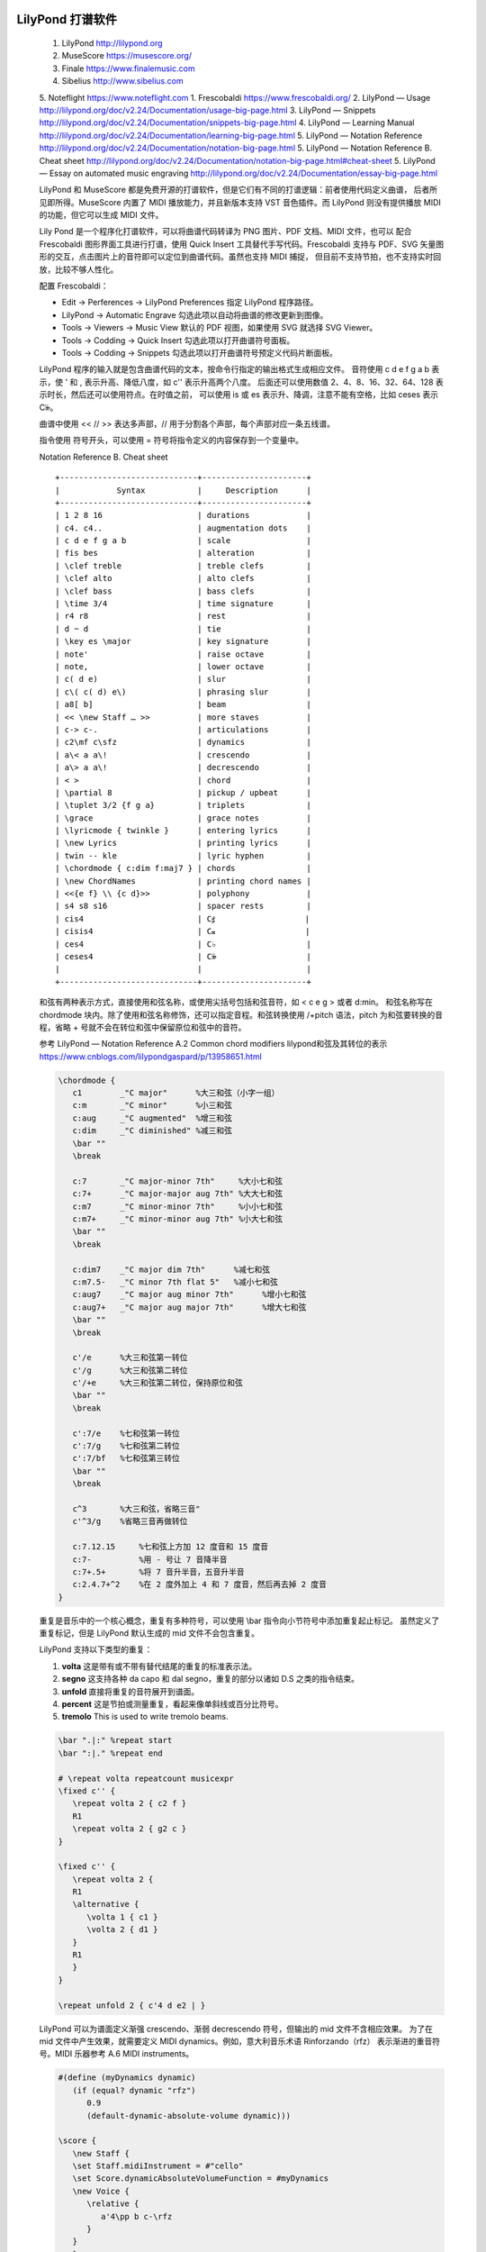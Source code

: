 LilyPond 打谱软件
------------------

   1. LilyPond http://lilypond.org
   2. MuseScore https://musescore.org/
   3. Finale https://www.finalemusic.com
   4. Sibelius http://www.sibelius.com
   5. Noteflight https://www.noteflight.com
   1. Frescobaldi https://www.frescobaldi.org/
   2. LilyPond — Usage http://lilypond.org/doc/v2.24/Documentation/usage-big-page.html
   3. LilyPond — Snippets http://lilypond.org/doc/v2.24/Documentation/snippets-big-page.html
   4. LilyPond — Learning Manual http://lilypond.org/doc/v2.24/Documentation/learning-big-page.html
   5. LilyPond — Notation Reference http://lilypond.org/doc/v2.24/Documentation/notation-big-page.html
   5. LilyPond — Notation Reference B. Cheat sheet http://lilypond.org/doc/v2.24/Documentation/notation-big-page.html#cheat-sheet
   5. LilyPond — Essay on automated music engraving http://lilypond.org/doc/v2.24/Documentation/essay-big-page.html

   LilyPond 和 MuseScore 都是免费开源的打谱软件，但是它们有不同的打谱逻辑：前者使用代码定义曲谱，
   后者所见即所得。MuseScore 内置了 MIDI 播放能力，并且新版本支持 VST 音色插件。而 LilyPond 
   则没有提供播放 MIDI 的功能，但它可以生成 MIDI 文件。

   Lily Pond 是一个程序化打谱软件，可以将曲谱代码转译为 PNG 图片、PDF 文档、MIDI 文件，也可以
   配合 Frescobaldi 图形界面工具进行打谱，使用 Quick Insert 工具替代手写代码。Frescobaldi
   支持与 PDF、SVG 矢量图形的交互，点击图片上的音符即可以定位到曲谱代码。虽然也支持 MIDI 捕捉，
   但目前不支持节拍，也不支持实时回放，比较不够人性化。

   配置 Frescobaldi：

   - Edit → Perferences → LilyPond Preferences 指定 LilyPond 程序路径。
   - LilyPond → Automatic Engrave 勾选此项以自动将曲谱的修改更新到图像。
   - Tools → Viewers → Music View 默认的 PDF 视图，如果使用 SVG 就选择 SVG Viewer。
   - Tools → Codding → Quick Insert 勾选此项以打开曲谱符号面板。
   - Tools → Codding → Snippets 勾选此项以打开曲谱符号预定义代码片断面板。

   LilyPond 程序的输入就是包含曲谱代码的文本，按命令行指定的输出格式生成相应文件。
   音符使用 c d e f g a b 表示，使 ' 和 , 表示升高、降低八度，如 c'' 表示升高两个八度。
   后面还可以使用数值 2、4、8、16、32、64、128 表示时长，然后还可以使用符点。在时值之前，
   可以使用 is 或 es 表示升、降调，注意不能有空格，比如 ceses 表示 C𝄫。

   曲谱中使用  << // >> 表达多声部，// 用于分割各个声部，每个声部对应一条五线谱。

   指令使用 \ 符号开头，可以使用 = 符号将指令定义的内容保存到一个变量中。

   Notation Reference B. Cheat sheet
   ::

      +-----------------------------+----------------------+
      |            Syntax           |     Description      |
      +-----------------------------+----------------------+
      | 1 2 8 16                    | durations            |
      | c4. c4..                    | augmentation dots    |
      | c d e f g a b               | scale                |
      | fis bes                     | alteration           |
      | \clef treble                | treble clefs         |
      | \clef alto                  | alto clefs           |
      | \clef bass                  | bass clefs           |
      | \time 3/4                   | time signature       |
      | r4 r8                       | rest                 |
      | d ~ d                       | tie                  |
      | \key es \major              | key signature        |
      | note'                       | raise octave         |
      | note,                       | lower octave         |
      | c( d e)                     | slur                 |
      | c\( c( d) e\)               | phrasing slur        |
      | a8[ b]                      | beam                 |
      | << \new Staff … >>          | more staves          |
      | c-> c-.                     | articulations        |
      | c2\mf c\sfz                 | dynamics             |
      | a\< a a\!                   | crescendo            |
      | a\> a a\!                   | decrescendo          |
      | < >                         | chord                |
      | \partial 8                  | pickup / upbeat      |
      | \tuplet 3/2 {f g a}         | triplets             |
      | \grace                      | grace notes          |
      | \lyricmode { twinkle }      | entering lyrics      |
      | \new Lyrics                 | printing lyrics      |
      | twin -- kle                 | lyric hyphen         |
      | \chordmode { c:dim f:maj7 } | chords               |
      | \new ChordNames             | printing chord names |
      | <<{e f} \\ {c d}>>          | polyphony            |
      | s4 s8 s16                   | spacer rests         |
      | cis4                        | C𝄰                   |
      | cisis4                      | C𝄪                   |
      | ces4                        | C♭                   |
      | ceses4                      | C𝄫                   |
      |                             |                      |
      +-----------------------------+----------------------+

   和弦有两种表示方式，直接使用和弦名称，或使用尖括号包括和弦音符，如 < c e g > 或者 d:min。
   和弦名称写在 \chordmode 块内。除了使用和弦名称修饰，还可以指定音程。和弦转换使用 /+pitch
   语法，pitch 为和弦要转换的音程，省略 + 号就不会在转位和弦中保留原位和弦中的音符。

   参考 LilyPond — Notation Reference A.2 Common chord modifiers
   lilypond和弦及其转位的表示 https://www.cnblogs.com/lilypondgaspard/p/13958651.html


   .. code:: 

      \chordmode {
         c1        _"C major"      %大三和弦（小字一组）
         c:m       _"C minor"      %小三和弦
         c:aug     _"C augmented"  %增三和弦
         c:dim     _"C diminished" %减三和弦
         \bar ""
         \break
         
         c:7       _"C major-minor 7th"     %大小七和弦
         c:7+      _"C major-major aug 7th" %大大七和弦
         c:m7      _"C minor-minor 7th"     %小小七和弦
         c:m7+     _"C minor-minor aug 7th" %小大七和弦
         \bar ""
         \break
         
         c:dim7    _"C major dim 7th"      %减七和弦
         c:m7.5-   _"C minor 7th flat 5"   %减小七和弦
         c:aug7    _"C major aug minor 7th"      %增小七和弦
         c:aug7+   _"C major aug major 7th"      %增大七和弦
         \bar ""
         \break

         c'/e      %大三和弦第一转位
         c'/g      %大三和弦第二转位
         c'/+e     %大三和弦第二转位，保持原位和弦
         \bar ""
         \break

         c':7/e    %七和弦第一转位
         c':7/g    %七和弦第二转位
         c':7/bf   %七和弦第三转位
         \bar ""
         \break

         c^3       %大三和弦，省略三音"
         c'^3/g    %省略三音再做转位

         c:7.12.15     %七和弦上方加 12 度音和 15 度音
         c:7-          %用 - 号让 7 音降半音
         c:7+.5+       %将 7 音升半音，五音升半音
         c:2.4.7+^2    %在 2 度外加上 4 和 7 度音，然后再去掉 2 度音
      }

   重复是音乐中的一个核心概念，重复有多种符号，可以使用 \\bar 指令向小节符号中添加重复起止标记。
   虽然定义了重复标记，但是 LilyPond 默认生成的 mid 文件不会包含重复。

   LilyPond 支持以下类型的重复：

   1. **volta** 这是带有或不带有替代结尾的重复的标准表示法。
   2. **segno** 这支持各种 da capo 和 dal segno，重复的部分以诸如 D.S 之类的指令结束。
   3. **unfold** 直接将重复的音符展开到谱面。
   4. **percent** 这是节拍或测量重复，看起来像单斜线或百分比符号。
   5. **tremolo** This is used to write tremolo beams.

   .. code::

      \bar ".|:" %repeat start
      \bar ":|." %repeat end

      # \repeat volta repeatcount musicexpr
      \fixed c'' {
         \repeat volta 2 { c2 f }
         R1
         \repeat volta 2 { g2 c }
      }

      \fixed c'' {
         \repeat volta 2 {
         R1
         \alternative {
            \volta 1 { c1 }
            \volta 2 { d1 }
         }
         R1
         }
      }

      \repeat unfold 2 { c'4 d e2 | }

   LilyPond 可以为谱面定义渐强 crescendo、渐弱 decrescendo 符号，但输出的 mid 文件不含相应效果。
   为了在 mid 文件中产生效果，就需要定义 MIDI dynamics。例如，意大利音乐术语 Rinforzando（rfz）
   表示渐进的重音符号。MIDI 乐器参考 A.6 MIDI instruments。

   .. code::

      #(define (myDynamics dynamic)
         (if (equal? dynamic "rfz")
            0.9
            (default-dynamic-absolute-volume dynamic)))

      \score {
         \new Staff {
         \set Staff.midiInstrument = #"cello"
         \set Score.dynamicAbsoluteVolumeFunction = #myDynamics
         \new Voice {
            \relative {
               a'4\pp b c-\rfz
            }
         }
         }
         \layout {}
         \midi {}
      }


   \\paper 定义文档属性：

   .. code::

      \paper {
         indent = 0\mm
         line-width = 160\mm
         % offset the left padding, also add 1mm as lilypond creates cropped
         % images with a little space on the right
         line-width = #(- line-width (* mm  3.000000) (* mm 1))
         line-width = 160\mm - 2.0 * 10.16\mm
         % offset the left padding, also add 1mm as lilypond creates cropped
         % images with a little space on the right
         line-width = #(- line-width (* mm  3.000000) (* mm 1))
      }


   例如，以下曲谱代码：

   .. code::

      \version "2.25.2"

      \header {
         title = "小星星"
         subtitle = "Twinkle Twinkle Little Star"
         composer = "Jewel"
         arranger = "Jeango"
      }

      %% \markup \box \wordwrap {
      \markuplist \wordwrap-lines {
         《小星星》源自英国传统儿歌 Twinkle Twinkle Little Star
         这是 Jewel 创作并演唱的歌曲，收录于 Lullaby 专辑，该曲发行后风靡全球。
         原曲旋律来自 18 世纪的法国童谣 "Ah! vous dirai-je, maman" (啊！妈妈我要告诉你)，
         英国女诗人 Jane Taylor 填词，在 1806 年正式形成现在的经典儿歌。
      }

      #(define (myDynamics dynamic)
         (if (equal? dynamic "rfz")
            0.9
            (default-dynamic-absolute-volume dynamic)))

      global = {
         \time 4/4
         \key c \major
         \tempo 4=80
      }

      chordNames = \chordmode {
         \global
         c,2 e,:min f, g, 
         f,2 e,:min d,:min c,
         f,2 g, f, g,
         f,2 g, f, g,
      }

      melody = \relative c'' {
         \global
         \time 4/4
         \clef treble
         \set Staff.midiInstrument = #"flute"
         \bar ".|:"
         c4 \< c g' g a \! a g2
         f4 f e e d d c2
         g'4 g f f e e d2
         g4 g f f e e \> d2 \!
         \bar ":|."
      }

      accompany = \relative c {
         \clef bass
         \set Staff.midiInstrument = #"acoustic bass"
         c8 g e g   c8 g e g
         c8 a f a   c8 g e g
         c8 a f a   c8 g e g
         b,8 e g e  c8 g e g
         c g' c e g e c g 
         f c' f a c, g' c e
         f,, c' f a c, g' c e
         g,, d' g b c,8 g'8 c4 
      }

      words = \lyricmode {
         一 闪 一 闪 亮 晶 晶
         满 天 都 是 小 星 星
         挂 在 天 空 放 光 明
         好 像 许 多 小 眼 睛
      }

      \score {
         <<
         \new ChordNames \chordNames
         \new FretBoards \chordNames
         \new Staff { \melody }
         \addlyrics { \words }
         \new Staff { \accompany }
         >>
         \layout { }
         \midi { }
      }


   执行命令，按 \\layout 定义生成一个 PDF 文档，按 \\midi 定义生成一个 mid 文件：
   ::

      .\lilypond.exe -o example .\example.ly


Musescore arpeggios & glissandi
-------------------------------

   *  https://musescore.org/en/handbook/3/arpeggios-and-glissandi
   *  MuseScore 3 中添加滑音和琶音 https://www.bilibili.com/video/BV1xa411S7vX/
   *  MuseScore 4 https://musescore.org/en/handbook/4/new-features-musescore-4
   *  Installing Muse Sounds  https://musescore.org/en/handbook/4/installing-muse-sounds
   *  Install a SoundFont https://musescore.org/en/handbook/4/soundfonts
   *  Working with VST and VSTi https://musescore.org/en/handbook/4/working-vst-and-vsti

   MuseScore 4 增加了 VSTi 插件支持，另外 Muse Hub 需要最新版本的 Windows 10，旧系统
   可以下载不含 Muse Hub 的安装包。Muse Hub 是一个插件中心，用来安装 VST 音效插件。默认自带
   MS Basic SoundFont，容量不到 50MB。Muse Sounds 音源包含 14G 容量内容，免费使用。

   New playback and VSTi support

   Playback improvements are the single largest change to MuseScore 4. Apart from
   new sample libraries (Muse Sounds, available as a separate download), there’s now
   support for VSTi plugins, which can be applied to instruments using the new
   mixer panel. The mixer also lets you easily switch between VSTi, SoundFonts and the
   Muse Sounds libraries, while also supporting VST effects. Sounds will now always
   be saved on a per-score basis, so there is no longer any need for the Synthesizer panel
   found in MuseScore 3 (this has been removed in MuseScore 4). If you previously used
   SFZ files for playback in MuseScore 3, we now recommend that you use a free VST
   sampler, like Sfizz or Sforzando, both of which support SFZ playback.

   In MuseScore 4, any compatible VST plugins installed on your computer will 
   automatically be made available in the Mixer, where you can easily switch 
   between VSTi plugins, stack multiple VST effects, and access plugin interfaces 
   for further customization.

   MuseScore 4 supports VST3 plugins only (VST2 is not supported due to licensing 
   restrictions). Support is currently only for Windows and MacOS, but Linux 
   support is in the pipeline.

   For alternatives to VSTi’s, try one of the following:

   1. install Muse Sounds
   2. use the built-in MS Basic SoundFont
   3. download and use 3rd party virtual instruments in sf2, sf3, or sfz formats (see SoundFonts).


   Arpeggios 琶音用来分解一个和弦，而 Glissando 则是在前后两个音之间添加滑音。 


FL Studio 电子音乐制作基本概念
----------------------------

   水果是数字音乐工作平台软件（DAW - Digital Audio Workstation），它的具有一般软件所具有的工具栏、
   菜单栏、用户喜好配置界面。此外，它与一般应用的软件的一大功能区别是：自动化（Automation）。水果中所有
   与电子音乐工程相关的 UI 控件（旋钮、开关、音色列表、MIDI 控制器等等）都具有自动化功能。它们的自动化
   表示在激活录制模式、并且开始播放时，所有 UI 控件的操作会被记录到 Event Editor 图表中。当再次播放时，
   UI 控件的值自动更新为录制的 Events 数据中当前播放时间对应的值。要清除 Events 数据，可以使用右键菜单
   Edit Events 打开事件数据图表，对事件数据进行编辑。使用图表工具栏中的工具修改数据曲线，鼠标左键、右键
   拖动分别绘制曲线、直线，按住 Shift 保持同一水平值。可以使用 Scale Level 和 LFO 等工具生成事件数据。

   * Draw  绘制事件数据，可以和参考线的 snap 功能配合；
   * Paint 喷涂事件数据，忽略参考线的吸附功能；
   * Delete 删除事件数据；
   * Intepolate 事件数据插值，在前低后高的事件数据值之间进行线性插值；

   https://www.image-line.com/fl-studio-learning/fl-studio-online-manual/html/automation_eventeditor.htm

   除了事件数据的自动化功能外，水果还有一种自动化功能：包络线（Automation Clip）。这种曲线通过 UI
   控件的右键菜单创建，并且应用在 Play List 窗口中，用于编排电子曲目。

   控制器连接有两种方式：

   1. Per-Project Links (targeted, saved with project)
   2. Global Links (roving, remembered permanently)

   MIDI 乐器的输入与 FL 面板旋钮控制器连接后，不能断开，可以绑定到另外的旋钮。绑定的 MIDI 输入可以
   录制下来，记录为 events 曲线，可以对曲线进行调整以实现自定义的控制。
   https://www.image-line.com/fl-studio-learning/fl-studio-online-manual/html/automation_linking.htm


   水果中可以使用两种节拍表示方式，一是分、秒、毫秒时间制（M:S:CS），另一种是小节、步、跳制（B:S:T）。
   音乐工程只要确定了 `Tempo` 节拍速度，就可以知道每小所对应的时间长度。每个小节（Bar）在钢琴卷帘中对应
   一个数字编号。水果中的节拍细分逻辑包含：24 跳（Ticks）为一步，4 步（step）为一拍，4 拍（Beat）为
   一小节（Bar）。即 16 步一小节，每步相当于一个 16th 音符（𝅘𝅥𝅯）。Snap Panel 可以选择手动绘制音符时
   的辅助线吸附，默认按“步”吸附。按住 Alt 键可以临时禁用吸附功能，以方便随意的对齐。其中线条（line）
   方式将吸附到最近的网格线，请注意，当钢琴滚动、播放列表或事件编辑器水平缩放时，网格会改变分辨率。
   单元格（cell）方式将捕捉到所在的网格单元的开头。

      ============= =============== ========= =========
      Snap Setting  Notation        Note      Rest
      Bar           Whole note      𝅝         𝄻
      1 Beat        Quarter notes   𝅗𝅥         𝄼
      1/2 Beat      8th notes       𝅘𝅥         𝄽
      1/3 Beat      Triplets        𝅘𝅥𝅮         𝄾
      1/4 Beat      16th notes      𝅘𝅥𝅯         𝄿
      1/2 Step      32nd notes      𝅘𝅥𝅰         𝅀
      1/4 Step      64th notes      𝅘𝅥𝅱         𝅁
      ============= =============== ========= =========

   水果默认的工程使用 4/4 节拍标记（Time Signature markers），其它节拍类型的音乐可以修改工程配置：
   Options -> Project general settings。水果主要用于电子音乐，它的节拍号设置和五线谱标记法还有点
   不一样。有两种设置方式，都与 step 有关。通道面板（Channel Rack）中的每个音序按钮对应的就是一个步，
   当前使用中的一个小节的 step 按钮会显示正常状态，后面未使用到的音序按钮会以灰色状态显示。并且，不同
   拍子的 step 使用不同的颜色进行区别。

   * `Project General Settings <https://www.image-line.com/fl-studio-learning/fl-studio-online-manual/html/songsettings_settings.htm>`__

   FL Studio 20 提供了两种 Time Settings 设置方式，说明如下，根据需要选择使用：

   *  `Set as time division`

      使用网格系统来设置节拍号， `Bar` 指定每小节的拍数， `Beat` 指定每拍的 step 数。

   *  `Set as time signature`

      类似五线谱方式设置节拍， `Denoiminator` 指定拍子长度，即多少个 step 为一个拍，2、4、8、16 四种。
      `Numerator` 指定每小节拍数（Beats per bar），即全音符数量。所以，在默认的设置状态下，拍子长度为
      4 步，每 4 拍一小节。这就是 4/4 拍的音乐设置，每小节就是 16 步，每步相当于一个 16th 音符（𝅘𝅥𝅯）。

      例如改成 3/4 拍只需要设置 Numerator = 3，Denoiminator = 4 即可以，工程的全局节拍号就变为 3/4。
      钢琴卷帘还是使用一小节分 4 拍的组织形式，需要按 3 拍对齐，可以设置 Snap panel 使用 1/3 step 或者
      1/3 beat 这样的吸附规则。

   Timebase (PPQ - Pulses Per Quarter-note) 控制事件解释粒度，这个值是四分音符对应的脉冲数量。
   PPQ 数值越大，在钢琴卷帘、播放列表查看事件曲线时的精度就越细。

   在钢琴窗（Piano Roll）或者播放列表（Playlist）还有暂时性改变拍号的方法。使用时间标记菜单添加：
   Time Markers -> Add time signature change...，或者使用快捷键 Shift+Alt+T。可以在播放
   在当前播放头位置处添加一个时间标记。此时间标记优先于工程的全局拍号，直到遇到下一个标记。若想改变被
   添加标记的拍号，使用右键菜单 Set time signature。水果在导入 MIDI 文件时也会自动根据拍子记号的
   数据创建节拍标志，可以在钢琴卷帘中小节顺号中看到。将这些自定义标记删除后，才可以修改工程的节拍。


   按节拍对齐的音符导出 MIDI 文件后，再通过 Musescore 软件打开可以得到可读性较好的五线谱。如果没有
   对齐，那么产生的五线谱将十分混乱，不可阅读。为了让大量的音符对齐，可以使用水果提供的量化工具（Alt+Q）,
   设置 `Start Time` 和 `Duration` 为 100% 对齐就可以将音符对齐到最接近的 step 界线上。可以选择
   Template 对齐的参考格式，默认为 step 对齐，也可以选择 beat 或者 bar 对齐等等。另外，可能存在
   少量偏移严重的音符不能正确对齐，就需要手动进行调整。另外，和演奏技法有关的标记信需通过 Musescore
   之类的打谱软件处理。

   五线谱这些演奏标记信息是 FL Studio 不能直接支持的，比如琶音、渐强、渐弱等等，水果在导入包含这些
   演奏标记信息的乐谱时，只能通过手工调整，修改音符在钢琴卷帘出现的位置、力量、时长等等以模拟演奏效果。
   同理，MIDI 文件本身也不支持像琶音滑奏（Arpeggio & Glissando）这些演奏技法标记，Musescore 打谱
   软件在导出 MIDI 文件时就会丢失这些特殊的演奏标记。有些演奏标记，比如渐强、渐弱这些，可以直接通过音符
   的力度来实现，导出时就会将演奏标记转换为相应音符的力度信息。但是演奏技法标记信息不能保存到 MIDI 文件。
   所以要想制作可读性较好的五线谱，就必需要通过手工修正谱面，增加完整的演奏标记信息。
   https://musescore.org/en/handbook/4/arpeggios-and-glissandi

   另外注意，Musescore 在读取 MIDI 文件时会产生缓存文件，如果更新导出 MIDI 文件使用同一名称，那么
   可能导致 Musescore 依然使用缓存的旧数据，需要改变导出文件的路径。

   每个水果工程有以下四个最基本的结构：

   1. Pattern 节奏形，通过通道列表或者钢琴卷帘进行编辑，可以有任意个节奏形；
   2. Channel Rack 通道列表，通道用于加载音色库插件、MIDI Out 或者音效合成器等，或设置简单的节奏形；
   3. Piano Roll 钢琴卷帘，直接向通道中添加音符，相当于拼合的五线谱；
   4. Playlist 节奏形播放列表，规划节奏形，形成完整的音乐，可以创建多个 Arrangement。

   钢琴卷帘可以对音符的属性，力度（velocity），释放（Release），时值、位置进行调整，不像 MuseScore
   这样的打谱软件的约束那么多，水果也可以通过规范化（Normalized）将音符限制为规范的音符时值。

   Playlist 中编辑的对象称为 Clips，有节奏形、音频采样、包络络线三种类型：

   1. Audio clip source
   2. Pattern clip source
   3. Automation clip source

   包络线是形象的称呼，它就自动化工具，通过曲线的方式控制 MIDI 事件、调整音频采样等等。
   可以给控制器创建包络线，比如，给一个音频采样通道的 Volume 旋钮创建包络线，使用右键菜单
   Create automation clip。Playlist 中编辑包络线，使用右键添加曲线控制点，用左键移动它。
   也可以在播放列表中 Audio clip 的左上角弹出菜单创建 Panning 或 Volume 包络线。

   工程可能包含有很多包络线，在播放列表中选择包络线时，Channel Rack 对应的通道也是选中状态。


   水果的播放模式有两种：

   1. Pat 播放当前的节奏形，Pattern；
   2. Song 完整的音乐播放，即播放在 Play List 中规划好的节奏形。

   节奏型就是一段可以在音乐中循环播放片段，一般乐曲项目中，需要先创建好节奏型，然后再使用播放列表来
   安排如何重复播放这些片段，并通过给各种控制按钮创建包络线（automation clip）以进行音色控制、调整，
   最后混音，完成整首曲的编写。

   如果是导入 MIDI 音乐文件，勾选 Create one channel per track 这种情况下就会为 16 条音轨创建
   相应的音序通道，并且只有一个 Pattern 从头播放到音乐结束。可以对其进行重新组织，打散为多个节奏型。
   也可以保持原样，一个节奏型中进行修改、处理。这种方式问题就是处理那么重复的片段时，需要进行多次复制、
   粘贴操作。好处是可以在同一个窗口显示当前乐器的所有音符，不用切换 Pattern。另外，使用鼠标中键或者
   右键点击钢琴卷帘顶部的 Overview 区域，可以实现竖起方向移动进行绽放、水平方向移动进行视口区的移动。
   
   使用 Pattern 分解音乐工程有一个好处，它可以将 Pattern 转换为一个音频剪辑，如果当前需要大量插件
   效果，这会消耗大量 CPU 时间，通过 Pattern 右键菜单 Render as audio clip 就可以将这些需要
   消耗大量 CPU 的片段渲染到一个音频文件保存起来重复使用。渲染得到的音波文件会保存在 FL Studio 安装
   目录下（Audio -> Rendered）。可以通过导出 ZIP 文件包，将这些文件打包。Pattern 列表左侧箭头
   弹出菜单中的 Split by Channel 可以将当前 Pattern 的所有音符按其音轨拆分为多个 Pattern。
   注意，这是一个不可撤消的操作。

   钢琴卷帘中音符的操作，如果音符数量多，那么就需要合理地使用颜色、或者音符分组功能，将拥有同样特征
   的音符归为同一类，这样可以批量操作提高效率。水果中的音符选择只能是框选（按下 Ctrl 拖选），或者
   框选切换（Ctrl+Shift），或者使用 Shift+G 将音符并为一组统一操作。此外就是选择菜单中提供的各种
   选择功能，其中随机选择功能不够好用，并且又没提供按间距选择的功能，余下的就是按颜色选择功能比较实用：

   *  `Select one at random` (Shift+R) - Select more notes random.
   *  `Select more at random` (Shift+M) - Select a note at random.
   *  `Select by color` (Shift+C) - 选择当前颜色的音符（Color Group Selector）
   *  `Select odd` (Shift+O) - 选择摇摆音符（swing notes)
   *  `Invert selection` (Shift+I) - 反向选择

   摇摆（Swing）作为爵士乐的基本节奏，“摇摆”一词指的是一种将一组八分音符解释为三连音的方法，这种方法
   创造了一种动感十足的节奏。

   `Piano roll Menu <https://www.image-line.com/fl-studio-learning/fl-studio-online-manual/html/pianoroll_menu.htm>`__

   Hypersonic 2 作为一个全功能平民化的软音源，它具有非常高的性价比。搭配 FL Sutio MIDI 音轨使用
   非常方便，也非常节省硬件资源。只需要将 MIDI Out 音轨的 Port 编号设置与 Hypersonic 音轨的 MIDI
   Input Port 编号一致，即可以为相应的 MIDI 音符提供相应的软音源效果。Channel 编号对应软音源轨道。
   Hypersonc 打开 Setup -> GM ON 模式时，MIDI Out 中的 Patch 就可以选择通用的波表音源（GM Pathes），
   Bank 78 编号。GM ON 再切换为 GM OFF 模式时，MIDI Out 还可以通过 Patch 改变 Hypersonic 中
   相应轨道音源，因为此时 Prog Change 还在处于激活状态。

   Hypersonic 中的所有软件音源都有一个 Bank 分组号和一个 Prog 音源生成器编号，两个编号确定一个音色。
   FL Studio 中的 MIDI Out 面板中有两个 Bank 设置，它们的值都是 0 ~ 127，左侧的 Bank 编号与。
   MIDI Out 支持两组 Bank (Coarse & Fine) - Patch bank number，用于控制 VST 插件的音源编组
   的选择，多达 128 * 128 个音源编组。Hypersonic 这个 VST 插件只支持最小组（左侧）的 Bank 编号。

   软音源使用中常出现的一个问题是：音乐生硬不生动。因为电子音源使用的合成器输出的连续并且相对单调的声音
   与自然演奏得到的频率丰富的声音区别非常大，如果处理不好，音符间的连接就有一种“医生术后缝线”的生硬感。

   *  `减法合成器原理 <https://www.bilibili.com/video/BV1AC4y1175D/>`__

   FL Studio 本身包含一个混音效果插件 Fruity LSD，Windows 平台中使用的一个波表插件，用于调用 Windows
   系统中的 DLS 波表音源。插件本身支持 MIDI 标准的 16 通道音色。可以在导入 MIDI 文件时，勾选 Fruity LSD
   选项以自动添加、并根据 MIDI 文件配置相应的乐器音色。如果需要超过 16 种乐器音色，就需要 MIDI Out
   插件配合，通过其 Channel 设置指定通道上的音色，使用 Patch 事件数据进行自动化切换。或者使用 Port
   指定另一个 Fruity LSD 插件。Surface Book 2 硬件上默认使用的是 Roland GM/GS Sound Set 波表，
   这是罗兰公司 1996 年的作品。支持 GM/GS 标准（但不支持 GS 效果器、GS 控制轮以及 NRPN)，波表文件为
   gm.dls (3.28Mb)，包含 224 种音色以及 9 个鼓组。鼓组的 channel 必须为 10。分为 13 个组（Bank），
   第一个 Bank 包含标准的 128 GM 音色，另外的 96 个 GM2 音色。
   ::

      C:\Windows\System32\drivers\gm.dls

   *  https://coolsoft.altervista.org/en/virtualmidisynth
   *  https://coolsoft.altervista.org/en/midimapper
   *  https://github.com/open-soundfonts/SGM_V2_01_soundfonts/releases

   GLS（DownLoadable Sound）是过去的波表文件格式，市面上大多使用 SF2 格式。安装 VirtualMIDISynth
   就能加载 SoundFound SF2 音色库，直接替换 Microsoft Synthsizer 或者 GS Wavetable Synth。
   Collsoft 网站上就有不错的波表文件下载，SGM-V2.01 (240 MB) 就是不错的选择。添加将音色库后，可以
   设置为默认的 MIDI 输出设备，还可以设置 Windows Media Player 使用 VirtualMIDISynth 中的音色。
   注意，多个音色（SoundFonts）在同一个设备，后载入的会覆盖先载入的相同部分。有些波表音色“专精”于某乐器，
   比如钢琴，就需要将特别的音色添加到列表下方。

   Windows 8 以后的操作系统已经取消了 MIDI Mapper 功能，如果要使用自己的波表就需要通过 MIDI Mapper
   工具进行映射。VirtualMIDISynth 这个工具本身已经包含 MIDI Mapper 功能，可以映射默认的 MIDI 输出。

   水果早期版本包含 Fruity Soundfont Player 用于加载 SF2 音色库，新版本使用 DirectWave 插件
   加载和播放 SoundFont 音色。DirectWave 插件面板中的 Folder 指定音色所在路径，添加音色后，双击
   并选择要导入的乐器音色。也可以设置 Options -> Content Library 作为默认的音色库路径。因此，此插件
   会将波表提取为声波，所以非常占用内存，水果工程文件也可能会因为 WAV 数据庞大而需要几百兆磁盘空间来保存。

   DirectWave 插件本身支持多音轨，插件主界面中 MULTI BANK 设置各个音轨的音色，PROGRAM 面板用于
   变更或调整音轨所使用的音色，其左侧的编号对应 Bank index 值。另外，只有在 VST 版本中，您可以使用
   多个钢琴卷帘，将 MIDI Out 插件馈入设置为与 DirectWave 相同的输入端口号以及所需乐器的 MIDI 通道。
   水果中使用 DirecWave 插件需要在钢琴卷帘中通过使用音符颜色来控制所使用的 MIDI 通道。钢琴卷帘左上角
   的色块表明当前音符颜色值，可以使用 Alt+C 修改当前已经选中的音符为当前颜色。注意，要激活颜色控制的
   MIDI 多通道模式，需要勾选 Options -> Multi-timbral mode。
   https://www.image-line.com/fl-studio-learning/fl-studio-online-manual-zh/html/plugins/DirectWave.htm

   Mixer 混音台是音乐制作最后处理阶段使用的工具，可以使用各种效果器进行修饰。例如，使用 NewTone
   效果器对音准进行修正。NewTone 在日常编曲中有其他的作用，比如扒旋律或者 Bass 的 MIDI
   人声矫正插件 NewTone https://www.bilibili.com/video/BV148411e7bR/

   使用 ZGameEditor Visualizer 可以制作可视化视频，注意激活混音器 Master 通道中的
   Enable Effect Slot 开关，否则插件可能导出不了。

   Godot 也可以制作视频，使用其 FFT 频谱工具制作音乐效果视频：

   1. Subtitle 字幕 - Godot RegExp 正则表达式应用 https://www.bilibili.com/read/cv22409082
   1. True Pitch Training - Visualizer https://github.com/Jeangowhy/Godot-Tour/tree/4.x/Visualizer

   使用 FFMPEG 也可以制作内嵌字幕，可以指定字体和大小。

   .. code:: bash

      ffmpeg -i input.mp4 -vf subtitles=subtitle.srt output.mp4

      ffmpeg -i input.mp4 -vf subtitles=subtitle.srt:force_style='FontName=DejaVu Serif,FontSize=24' -vcodec libx264 -acodec copy -q:v 0 -q:a 0 output.mp4 



MIDI Out 分轨
--------------

   1. https://support.image-line.com/redirect/MIDI_Out
   2. https://www.image-line.com/fl-studio-learning/fl-studio-online-manual/html/plugins/MIDI%20Out.htm
   3. https://www.image-line.com/fl-studio-learning/fl-studio-online-manual/html/plugins/wrapper.htm
   6. https://www.image-line.com/fl-studio-learning/fl-studio-online-manual/html/automation_midiimport.htm
   4. MIDI OUT的两种使用方法 https://www.bilibili.com/video/BV16s411y7PT/
   5. MuseScore 抽取分谱 https://musescore.org/zh-hans/node/278621
   6. 新建乐谱 https://musescore.org/zh-hans/node/278622
   6. What are MIDI channels https://audiointerfacing.com/what-are-midi-channels
   6. 电吉他MIDI真实化处理 独立音乐-卅卅 https://www.bilibili.com/list/384497700
   *  `MIDI World <https://www.midiworld.com/files/>`__

   MIDI Out does not make any sound of its own, it acts as a MIDI controller 
   sending standard MIDI messages to internal VST plugins or external MIDI 
   hardware. 8 pages x 9 controllers are freely assignable to parameters 
   on target VST and MIDI devices. 

   Input port / Output port - Select the MIDI input and output ports respectively. 
   MIDI ports are independent communication channels within a given MIDI connection. 
   When the same port numbers are set on a MIDI input and output device the plugin 
   and other MIDI device will be able to share exclusive MIDI data.

   .. figure:: https://www.image-line.com/fl-studio-learning/fl-studio-online-manual/html/img_plug/Midiout_setup.png

      Midi out setup

   MIDI 文件相当于一个多声部的乐谱，每个 MIDI Out 可以表示加载 midi 文件中的数字音符以及控制信息，
   MIDI Out 本身不发声音，它就相当于一个没有音源的 MIDI 键盘，需要与音源插件配合，Port 端口要与
   VST 插件的 MIDI Input Port 使用相同的通道值，就可以将输入的 midi 文件转化为 VST 音效。
   VST 还可以通过 Output Port 与其它插件共享数据。

   MIDI Out 支持两组 Bank (Coarse & Fine) - Patch bank number，用于控制 VST 插件的音源编组
   的选择，多达 128 * 128 个音源编组。Hypersonic 这个 VST 插件只支持最小组（左侧）的 Bank 编号。

   MIDI 文件虽然包含了多声部乐谱，但是在 MIDI Out 中不能直接进行分轨，需要将乐谱拆分成不同的
   音轨，并使用不同的 channel 将音符发送给 VST 插件的对应音轨上，如果 VST 支持分轨。

   MIDI channels 作为一个专用术语，表示所有 MIDI 设备用来通信的通道，如音符通过哪个通道发送，
   连接到相同通道的设备就可以接收到音符数据。按 MID 工业规范定义，总共有 16 MIDI channels。
   这是因为标准的 5 针 MIDI 电缆只能传输 16 个 channels 的数据。

   另一个概念是 tracks，这是 MIDI 软件的概念，对应 MuseScore Staffs。多数 MIDI 软件可能宣称
   有无限的 MIDI tracks。但即使你可能拥有 128 个 tracks，也不一定意味着你可以使用一台 MIDI 
   乐器播放超过 16 个 channels 的 MIDI 数据。

   另一个例子，当你录制鼓时，你可以使用多个 MIDI tracks，所有 tracks 都路由到同一 MIDI channel。

   对于 MIDI 乐器，另一个更重要的概念是复音 Polyphony，这个词已经存在了数百年。 它第一次在音乐中
   提到可能是在中世纪流行的圣歌音乐时出现的。Polyphony 是可以同时播放或发声的音符数量。大多数低端
   MIDI 键盘能够同时演奏 32 个音符。换句话说，但如果你按下 33 个键，其中一个将不会发声。尽管，
   没有人类可以按下这么多按键，但是复音越多表示音效越好。乐器可以处理的 polyphony 数量非常重要。
   当你用完 polyphony 时会发生什么？先弹奏的音符开始脱落，为新音符腾出空间。MIDI 乐器可能无法
   演奏你辛苦制作的材料，这可能会完全毁掉一个创意。

   大多数高端 MIDI 键盘能够同时演奏 128 个音符（128 个 polyphony ）。

   MIDI 乐器可以使用这些通道发送各种命令：

   1. Note OFF
   2. Note ON
   3. Polyphonic key pressure
   4. Control change
   5. Program change
   6. Monophonic key pressure
   7. Pitch bend
   8. System exclusive (ie. global commands that can affect the entire device)

   MIDI channels are communication pathways between MIDI devices. There are 
   16 MIDI channels available and each can be assigned to a different MIDI device.
   Channel assignments allow MIDI devices to be arranged in combinations so 
   that each device responds only to the information intended for it. MIDI is 
   a versatile way of recording notes, chords, and drum beats—to be played by 
   MIDI instruments—in the form of MIDI tracks. Several MIDI tracks can come 
   together to form a MIDI song.

   使用打谱软件 MuseScore 3，可以进行分谱，File - Parts。MuseScore 用 4 个声部管理音符，
   分别用 1、2、3、4 表示。同时，谱表（五线谱）与乐器关联，添加谱表即添加新乐器，或者给指定乐器
   增加谱表。Edit - Instrucments 菜单进入乐器编辑界面。

   要永久隐藏一个谱表：请打开乐器对话框(I) 并为该谱表取消勾选“Invisibles staff lines”选项 。

   FL 导入多乐器的 midi 文件时，会弹出对话框，选择要导入的部分，每个乐器有 16 channels，每个
   通道对应的是乐谱中的轨道。

   可以将 midi 导入为音轨，也可以导入到钢琴卷帘作为当前音轨的音符，将 midi 文件拖到 Channel Rack
   或 Piano Roll 面板即可。

   MIDI Out 提供了多个控制页面，可以在这些页面上定义控制，以模拟 MIDI 乐器向插件发出控制信号。



轻量好用的 VST 插件
-------------------

✨HALion
~~~~~~~~~


   Steinberg.HALion.VSTi.DXi.v3.5.DVDR-AiRISO.iso
   
   Run Setup HALion v3.5.exe

   Copy "HALion Content" folder to harddisk

   Start HALion, goto "BROWSER" menu
   rightclick on the "HALion Content" folder
   and locate the content path and select
   all files

   Enjoy

   HALion 是一套综合音源，主要特色是弦乐，包括低音提琴、小提琴、大提琴、中提琴四大件，以及一
   系列不错吉他音色，特别是 Dream Guita：

   HALion 3 Sound Set 4 - Guitar E.Guitar - Dream Guitar.fxp 梦幻吉他
   Garritan Orchestral Strings Demo.hsb - Strings Cello - Cellos Arco.fxp 弓拉大提琴


✨New York Concert Grand vs. The Grand 2
~~~~~~~~~~~~~~~~~~~~~~~~~~~~~~~~~~~~~~~~~


   这是两个效果不错的钢琴音色，其中 The Grand 2 采样大一点，4GB 左右，包含亮音、柔音钢琴各一款，
   但是不够稳定。New York Concert Grand 则包含多款钢琴音色，使用 Kontakt 采样插件，比较稳定。


✨Heart of Asia 亚洲之心
~~~~~~~~~~~~~~~~~~~~~~~~~


   Spectrasonics Heart Of Asia 亚洲之心 giga 音色库是早期的亚洲乐器的采样，包括中国传统
   民族乐器，比如古筝、竹笛等，但是采样格式为 .gig 比较陈旧，可以用 Kontakt 加载。

✨Kong Audio ChineeGuQin
~~~~~~~~~~~~~~~~~~~~~~~~~

   http://www.kongaudio.com/Product.htm
   Kong audio 2（空音二代）使用教程 https://www.bilibili.com/video/BV18u411v7Wy/

   民族乐器系列 - 弹拨乐器 古琴 Version 1.x
   软件主要技巧包括: 勾剔、抹挑、基本长音、 颤音、 揉弦、滑音 等技巧
   古琴(F调)基本音域: C2-C6

   音色技巧的简写跟实际的名称，请参考下面列表:

   abbr: Gou   Ti   Mo   Tiao   slw   fst   up   dw
         勾    剔    抹    挑    慢    快    上滑    下滑
   abbr: Still rub  FY    KS(Key Switch)   Leg(Legato)
         直音   揉指  泛音  键位转换           连奏

   Kong Audio ChineeGuQin 提供了 5 种音色，力度、双键触发抹弦技巧：

   1. **GuQin_Gou_leg** 
   2. **GuQin_Ti_leg**
   3. **GuQin_Mo_leg**
   4. **GuQin_Tiao_leg**
   5. **GuQin_KS_leg**

   Settings 设置面板各项控制参数如下:

   VELO RANGE   12 个音色组合力度的分配
   KEY RANGE     12 个音色组合键位范围的分配

   Kong Audio 2 可能在 64-bit 水果中打不开，可以使用 32-bit 版本 FL (scaled).exe。
   Kong audio 2（空音二代）使用用户扩展键用来触发演奏技巧，技巧键放到待触发的音符相同的
   时间位置，或者提前一点。


✨Yellow River Sound - Gu Zheng
~~~~~~~~~~~~~~~~~~~~~~~~~~~~~~~~

   https://www.bilibili.com/video/BV1Pg4y1B7si
   https://www.bestservice.com/en/gu_zheng.html
   黄河古筝使用教程 https://www.bilibili.com/video/av15198312/
   黄河古筝音源操作教程 https://www.bilibili.com/video/BV1QS4y1d7xu
   Gu Zheng Engine 黄河古筝 https://www.tinfoumusic.com/1984.html

   Features

   1. 1.6GB sample library, multi samples on every single velocity layer
   2. Most detailed articulations, never before available, up to 5 velocity layers, 3 different tempos of bend up/down etc.
   3. Sampled from a famous, custom design Gu Zheng
   4. Recorded at the China Conservatory of Music using Direct Stream Digital Technology and 5 microphone positions
   5. 24bit / 44.1kHz sample playback
   6. One shot single notes of most layers, emulate the real performance

   黄河古筝音色非常晶莹透彻，不到 2G 容量，使用 Best Service Engine 2 采样插件加载。
   相比之下，Kong Audio ChineeGuZheng 有 8G 多，当然，细节也会更丰富。

   非凡的现场演奏可玩性 ChineeGuzheng II 具有广泛的样本集，其中包含 各种类型的颤音，
   滑音，滑音和弹奏。该音符范围是从 A2 到 G7（对于大多数补丁）。

   ChineeGuzheng II 不仅具有固定的样本，而且具有无与伦比的可演奏性，这在中国乐器库中
   是前所未有的。 ChineeGuzheng II 由著名的古筝音乐家林英萍录制。Lin 在最好的中国古典
   音乐教育体系中 接受了学术训练。她赢得了许多国家和国际音乐奖，经常在国内外演出，并发行了
   唱片集以及书籍和论文。 ChineeGuzheng II 现在与新的 QIN 引擎配合使用，以全球音乐家
   所追求的深度和活泼性，为中国提供了最具特色的声音。

   包含的音色：
   1. 单音连奏功能(利用 CC#64 控制器切换为复音模式)
   2. 键位即时触发(键盘蓝色区域)
   3. 力度层组合
   4. 左右声道立体声对比调节
   5. 矢量键盘可视化音域范围功能
   6. 大部分参数可自动化控制

   Guzheng，作为最具代表性的中国 乐器之一，首先出现在战国 时代（公元前475年至221年），
   到唐朝后（公元618年至907年）变得非常流行，并传播到所有邻近地区此后，并演变出日本古筝。
   古筝本来是一种很简单的乐器，只有五根弦。经过多年的发展，今天的古筝已拥有二十一根弦，
   至今仍广泛用于各种中国音乐中。古筝具有独特的涟漪音色。古筝的演奏技巧也是独特，因此使它
   与世界古筝家族的其他成员区分开来。

   古筝是一种开放弦乐器，这意味着当你敲击一根弦时，其他弦也会振动。它不是一种12调乐器，那么
   我们应该如何在键盘上进行采样和传播呢？由于它最常用的是 D 大调五音阶，我们决定先用 D 五声，
   然后是 bE 五声，最后是 2 个音符。通过这种方式，我们得到了所有 12 个音符。

   具有 5 层力度采样，并且当力度很小的时候古筝的声音会出现很微妙的变化，还提供了但技法的补丁。

   Gu Zheng Layers 分为两种：

   - Single layer 单音：
      - sus 表示 sustain 延长音
      - vib 表示 vibrate 颤音
      - vn no initial delay
      - pb 表示 pitch bend，用 pitch wheel 模拟变音轮
      - tremolo 摇指
      - harmonic 泛音
      - mod 表示 mod wheel 调音轮控制
      - s 表示 slow 慢速
      - f 表示 fast 快速
      - bdfull 表示调音轮变音 bend up & down，后面的数字表示音程
   - Key switch layer 通过按键控制演奏技巧
      - **01_gz_D_pentatonic_ks_vel** D 大调，vel 表示通过高音量控制弯音
      - **02_gz_ks_mod** 表示调制轮触发颤音
      - **03_gz_ks_vel**

   键控可以触发多种古筝演奏技巧，钢琴键盘显示为彩色的就是控制键，配合 vel 控制音色。
   C0 - A1 区的控制键对应功能：

      A0# - 大二度下滑
      B0  - 大二度下滑（快）
      C1  - 单音
      C1# - 摇指
      D1  - 揉弦
      D1# - 泛音
      E1  - 揉弦（快），或者调制轮实现击弦
      F1  - 大二度回滑音
      F1# - 大二度回滑音（慢）
      G1  - 大二度回滑音（快）
      G1# - 小三度上滑间
      A1  - 大二度上滑音
      A1# - 大二度上滑音（快）

   D pentatonic 表示将规范到 D 大调五音阶，部分键会规范为五音阶之一。五音阶是中国民族调式，
   宫、商、角、徵、羽五声构成的五声调式，以及以五声为基础构成。需要注意的是，宫、商、角、徵、羽这
   五个音级只有相对的音程关系，而没有固定的音高，使用五度上升率，即每两个音的音程为 5 度。
   相当于 Do So Re La Mi。
   中国民族调式———五声音阶 https://www.bilibili.com/video/BV1fB4y1h78n
   乐音体系——音的分组 https://www.bilibili.com/video/BV1EW4y1k7Lw

   1. Sympathetic Resonance
   Gu Zheng is an open string instrument, which means when you hit one string,
   other strings will vibrate as well. It is not a 12 tone instrument, so how should we
   sample and spread it in on a keyboard? As it is most commonly tuned in D
   pentatonic, we decided to sample it in D pentatonic first, then bE pentatonic,
   then the last 2 notes. By this way, we get all 12 notes.

   When you play, the most realistic sound is achieved in D pentatonic, because
   the sympathetic resonance is correct.

   2. One Shot Sample playback
   In order to reproduce the open string sound, we use one shot for sample
   playback. One shot is commonly used in drum sample playback, it means all
   the notes you played will keep on sounding until they end, regardless the
   note-off message. Gu Zheng’s strings have a longer decay time than drum
   sounds, so it is hard to hide the noise in the sample. We have spent lots of time
   to make the samples as clean as possible.

   3. Initial delay
   Gu Zheng players use a “nail” fastened to their finger to pluck the string. When
   the player hits the string, it has a pre-attack before the string reaches its full
   level vibration. For a sustain note, which is the main articulation of Gu Zheng,
   this attack can be heard clearly, so we decided to keep the delay on layer
   01_gz_sus_nv and 02_gz_sus_vib_normal to achieve a realistic playing
   experience. The delay is up to 30ms. However, depending on string velocity
   and player, the delay may vary.

   None of the bend articulations have that kind of delay.

   4. Real sample and program control
   Gu Zheng has many bend articulations, different scales and speeds. We have
   sampled more detailed bend sounds than ever, but still cannot cover all pitches.
   To solve this problem, you can use the pitch wheel (layer 05_gz_nv_pb) to get
   other bend sounds, although it is not as realistic as recorded samples.

   Gu Zheng Interface

   We tried to keep things simple, only Volume and Pan Knobs are on the Quick
   Edit page controlled by MIDI controller 7 and 10. Other parameters can be
   adjusted on the Pro Edit page.


   Enhanced Modes are:
   C0: keyswitch mode: normal

   The main articulation will be played: sustain with no vibrato.
   C#0 and D#0: keyswitch mode: hold
   
   When one of these keys is pressed, the articulation will continue to play until the key
   is released and then switch back to the main articulation (C0).
   A‐1 to A#0 (except C0, C#0 and D#0): keyswitch mode: next note
   
   When one of these keys is pressed, the articulation will apply only to the next played
   note and then switch back to the main articulation (C0).
   
   For example:
   If you play the following keys in sequence: 
   C0, D3, F0, D3, D3, 
   You will hear:
   D3 sustain, D3 bend up, D3 sustain.

   The additional keyswitch layers allow you to play the Gu Zheng in a very easy and
   even more authentic way. When playing a sequence most additional articulations
   only sound one time and are then followed by the main articulation again. With the
   new “next note keyswitch mode” you will be able to cut your control notes in half
   and to reproduce the monobend feature (lower string bend up, sounding together
   with the upper string in unison). Now you can play the Gu Zheng more authentic
   even if you are not familiar with the real playing technics.

   Single layer

   **01_gz_sus_nv** (keyboard range D1-D5):
   Sustain with no vibration (5 velocity levels, 2 samples per key)

   **02_gz_sus_vib_normal** (keyboard range D1-D5):
   Sustain with vibration (3 velocity levels, 2 samples per key)

   **03_gz_sus_vib_f_mod** (keyboard range D1-D5):
   Includes 2 types of fast vibrato, the faster one sounds more like a bend, use the
   mod wheel to switch between them, please use only the min and max value of
   the mod wheel, a value between them will cause 2 articulations to sound together.

   **04_gz_nv_fast** (keyboard range D1-D5):
   With no initial delay, you can use it for fast progress phrases to get a faster
   keyboard response.

   This layer also has midi files between key F#5 to B6, arpeggios up and down,
   you can use parts of them as grace notes, which is a unique characteristic of Gu Zheng.

   **05_gz_nv_pb** (keyboard range D1-D5):
   Use the pitch wheel to simulate pitch bend, by default the bend is in minor 2, it
   can be adjusted on the Pro Edit page, this layer could be a supplement to the
   recorded bends.

   **06_gz_tremolo** (keyboard range D1-D5):
   Tremolo, with release samples.

   **07_gz_harmonic** (keyboard range D1-D5):
   Harmonics, include 1/2 and 1/4 string harmonics, the 1/4 is a fifth higher, but we
   kept it on its original key to simulate the real playing, higher velocitys will trigger
   the 1/4 string harmonics.

   **08_gz_bdfull2_s_mod** (keyboard range D1-D5):
   Slow tempo whole tone interval bend up&down, bend tempo is 040 and 065,
   use mod wheel to switch between them.

   **09_gz_bdfull2_f_mod** (keyboard range D1-D5):
   Fast tempo whole tone interval bend up&down, bend tempo is 090 and 120,
   use mod wheel to switch between them.

   **10_gz_bdfull3_s_mod** (keyboard range D1-D5):
   Slow tempo minor 3rd interval bend up&down, bend tempo is 040 and 065, use
   mod wheel to switch between them.

   **11_gz_bdup2_s_mod** (keyboard range D1-D5):
   Slow tempo whole tone interval bend up, bend tempo is 040 and 065, use mod
   wheel to switch between them.

   **12_gz_bdup2_f** (keyboard range D1-D5):
   Fast tempo whole tone interval bend up, bend tempo is 090.

   **13gz_bdup3_s_mod** (keyboard range D1-D4)
   Slow tempo minor 3rd interval bend up, bend tempo is 040 and 065, use mod
   wheel to switch between them. Please note the bend is not practical on notes
   higher than D4

   **14_gz_bddn2_s_mod** (keyboard range D1-D5):
   Whole tone interval bend down, bend tempo is 040 and 065, use mod wheel to
   switch between them.

   **15_gz_bddn3_s_mod** (keyboard range D1-D4):
   Minor 3rd interval bend down, bend tempo is 040 and 065, use mod wheel to
   switch between them. Please note the bend is not practical on notes higher
   than D4

   **16_gz_fx** (keyboard range C3-B3):
   This layer includes several arpeggios of the Gu Zheng, both upward and
   downward. The black keys are special effects by plucking the left portion of Gu
   Zheng.

   **17_gz_phrase** (keyboard range G1-D5):
   This layer includes 3 pieces of music begin from key G1, C3 and C4, spread on
   keyboard chromatically, each key has a phrase which is a slice of the whole
   piece of music, you can:

   1. Rebuild the whole music by playing them chromatically
   2. Create a new phrase by playing any key you like
   3. Use a part of the phrase, followed by a single note to make it sound more real.

   Many of those phrases have noise at the end, because there are strings still
   ringing and it cannot be cut clean like a drum loop. Some of them are the pick
   attack sound prior to the next note at the accurate bar line. It may sound strange
   when you play them individually, but it will turn out to be very nice when you
   connect suitable phrase or notes.


   Key switch layer


   **01_gz_D_pentatonic_ks_vel** (key switch C0 to A0)
   Normally Gu Zheng is tuned in D_pentatonic (D1-D5), since it has the best
   sympathetic resonance. As a result this should be the most common layer.
   As this layer is tuned in D_pentatonic, in the bend articulations, #F and B notes
   are minor 3 rd bend, other notes are whole tone bend.
   Most bend articulations in one key switch have 2 types, this layer uses velocity
   to switch them within one key.

   **02_gz_ks_mod** (key switch A#-1 to A#0)
   This layer includes all the articulations of Gu Zheng, most bend articulations in
   one key switch have 2 types, and you can use the mod wheel to switch between
   them.

   **03_gz_ks_vel** (key switch C0 to A0)
   Most bend articulations in one key switch have 2 types, this layer uses velocity
   to switch between them.
   

   Playing Hints
   Here are some hints for you, to produce realistic Gu Zheng sounds...
   
   **Main articulation combined with others**
   You can use 01_gz_sus_nv as main articulation, and use vibrato, bend and
   grace notes to make it vivid.

   **One Shot**
   As most articulations are in one shot mode, the samples ignore note-off
   message and keep on ringing to the end, some lower notes may sustain up to 8
   seconds, so you cannot play Gu Zheng like a fast strumming rhythm guitar,
   because it will run out of memory and sound unnatural.

   **In what key you play**
   Although the keyboard range is 49 keys, the real Gu Zheng has only 21 strings,
   so not all of the notes should play together. Please keep the key you are playing
   in mind: for example if you are in D, you should not play C directly on keyboard;
   the better way to get that note is by bending up from B.

   **Play slow**
   YRS Gu Zheng has wide dynamic range, try to play it slowly and softly, in a
   silent envibonment, it will take you back to the ancient empire, with calm and
   peace.

   **Play fast**
   there are up to 30ms delay at the beginning of the samples on 01_gz_sus_nv
   and 02_gz_sus_vib_normal, if this is uncomfortable for keyboard playing, you
   can switch to 04_gz_nv_fast, for example when recording notes, then change
   back to 01_gz_sus_nv and 02_gz_sus_vib_normal in order to get a more
   realistic sound, you can also adjust the delay time on your host software, let the
   track play a little earlier to compensate the delay.

   **Grace note**
   Grace note are widely used in Gu Zheng, such as the 3 or more strings
   downward arpeggio, prior to the main note sustain. You can use the midi file in
   04_gz_nv_fast, or a part of the phrase in 17_gz_phrase, to get grace notes
   easier than playing each note by yourself.

   Credits
   Producer: Zhang Jian, Ma Jing
   Executive Producer: Cui Quan
   Gu Zheng Player: Wang Ning
   Recording Engineer: Cao Meng
   Editing: Ma Jing
   MIDI Demo: Zhang Jian, Cui Quan
   Graphic Design: Wu Wei
   Special thanks to Best Service, Klaus Kandler & Robert Leuthner
   and the ENGINE developer team



✨Sonic Hypersonic vs. EDIROL Orchestra
~~~~~~~~~~~~~~~~~~~~~~~~~~~~~~~~~~~~~~~~


   Not comparable products. 

   Edirol Orchestral is just orchestra sounds, and I'd have to say is put 
   together better than most orchestra sampler libraries 10 times it's size. 
   Has better orchestra sounds than Hypersonic 2.

   Edirol Hypercanvas(Cakewalk TTS-1)is a GM library with better GM sounds 
   than Hypersonic 2, however, Hypersonic wins by default, because even though 
   the Edirol Modules sound is slightly better, Hypersonic 2 outweighs them 
   with a whopping 1300+ presets!!! Also has more drumkits, a built in 
   Synthesizer for real synths, a Yamaha B3 emulation Engine for realistic 
   Organs, and a Grand Piano Sound Module built in.

✨Edirol Super Quartet
~~~~~~~~~~~~~~~~~~~~~~~


   罗兰三剑客是每位音乐人手里的必备神器：
   Hyper Canvas（综合波表合成器）
   Super Quartet（小型合成器）
   HQ Orchestra（管弦乐队）

   Features:

   1. 4 high-definition stereo multi sample based modules:
      2. Piano: 28 pianos covering a broad genre from acoustic to electric. Offering a large dynamic range with four step velocity switching.
      3. Guitar: 28 guitars covering a broad range of acoustic styles including steel, nylon, slide and flamenco.
      4. Bass: 11 Bass types.
      5. Drums: 3 drum kits containing 94 different instruments.
   6. 16 part multi-timbral.
   7. 128 note polyphonic (CPU dependant).
   8. Reverb & Chorus.

   Edirol HQ Orchestral 是非常棒的一套管弦音色，100MB 容量可以做到这样的效果，已经是天花板。
   使用插件时 16 个乐器通道不能保存用户所选择的乐器，需要使用 MIDI 控制器来选择乐器。VST 插件
   面板中，16 个 MIDI 通道也叫做 16 个 Parts。

   在 FL Studio MIDI Out 插件中设置：

   1. Channel 指定音符要传递的 MIDI 通道；
   2. Bank 两组数值指定乐器参数类别（内置或用户）和乐器的分组号；
   3. Path 指定一个乐器序号；

   Bank 第一个数值 0 (P) 表示使用内置参数，1 (P) 表示用户参数，乐器分为 0-6 共 7 个分组。
   指定乐器后，在 HQ Orchestral 插件面板的轨道头部可以查看到乐器的分组信息，如 P-5 001。
   用户编辑后的配置可以点击 WRITE 按钮保存起来。

   HQ Orchestral 是多输出通道插件，FL Studio 中需要额外设置，在插件界面左上角的箭头
   下拉菜单中设置：Enable multiple outputs。新版本则默认为 Tracks 指定及后续 3 个通道，
   也可以点击齿轮图标打开插件设置界面，选择 Processing 栏目，可以看到 Auto map outputs
   中罗列了 Multi-Output VSTi 的多轨输出映射。

   HQ Orchestral 弦乐音色插件提供了预置的乐曲组合，在 Orchestral Style 功能中可以选择
   要使用的配置，Orchestral Style (ORCHESTRA STYLE)：

   01. Full Orchestral     管弦乐团
   02. Baroque             巴洛克风格
   03. Classic             经典
   04. Concerto            协奏曲
   05. Strings Trio        弦乐三重奏
   06. Strings Quartet     弦乐四重奏
   07. Piano Quintet       钢琴五重奏
   08. Wood Winds Quintet  木风五重奏
   09. Flute Quartet       长笛四重奏
   10. Flute Ensemble      长笛合奏
   11. Marching Band       铜管乐队/军乐

   MIDI CC List (Continuous Controllers) https://nickfever.com/music/midi-cc-list
   Control Change Messages and RPNs https://www.midi.org/specifications-old/item/table-3-control-change-messages-data-bytes-2
   MIDI voice messages https://www.recordingblogs.com/wiki/midi-voice-messages

   MIDI CC (Continuous Controllers) 是用于向 MIDI 插件发送控制参数的 MIDI 消息。
   MIDI 消息（MIDI message）通常由数个字节组成，其中第一个字节被称为 STATUS byte，
   其后面有跟有数个 DATA bytes。MIDI 消息协议定义了四种消息类型：

   1) voice messages; 
   2) system common messages; 
   3) system realtime messages; and 
   4) meta messages.


   MIDI voice messages include the following.

   |            Message             |                                            MIDI device action                                            |
   |--------------------------------|----------------------------------------------------------------------------------------------------------|
   | Note off                       | A note should be released and should stop sounding                                                       |
   | Note on                        | A note should be played and should start sounding                                                        |
   | Aftertouch / key pressure      | Pressure should be applied to a note, similarly to applying pressure to electronic keyboard keys         |
   | Controller                     | A controller should be affected. A controller is a virtual slider, knob, or switch                       |
   | Program change                 | A program should be assigned to a MIDI channel. A program is virtual instrument, patch, or preset        |
   | Channel pressure               | Pressure should be applied to a MIDI channel, similarly to applying pressure to electronic keyboard keys |
   | Pitch wheel / modulation wheel | A channel pitch should be changed up or down                                                             |

   不同的用途的字节有一个标准位：STATUS byte 最高 bit 为 1，而 DATA byte 最高位为 0。
   所以，每个字节实际可以表示 0 - 127 共 128 个值，也就是有 128 种 MIDI 消息。

   其中 MIDI CC 0 用途是 Bank Select，通常用于选择插件中乐器音色，对应 MIDI Out 的 Patch。
   比如 Program/Patch Change 消息：`0xC6 0x07` 表示将 06 通道选择 07 号乐器音色 (Program)，
   大多数音源软件都是这种用法。

      <Program Change>
      Status  2nd byte
      CnH     ppH

      n = MIDI channel number : 0H-FH (ch.1-ch.16)
      pp = Program number : 00H-23H (prog.1-prog.36)

   Orchestral 各个 Bank 下的对应乐器使用 prog.1-prog.36 这些值进行选择。


✨Sound Canvas VA
~~~~~~~~~~~~~~~~~~

   Sound Canvas VA https://www.roland-china.com/products/sound_canvas_va/
   罗兰Sound Canvas系列SC-88 Pro与SC-88 ST Pro硬音源 https://www.bilibili.com/video/av62784433/

   罗兰 Sound Canvas 系列硬音源机是 20 世纪最后十年中的一代 MIDI 名机，从 1991 年的
   SC-55 硬音源机发售开始，便因罗兰系声音的漂亮华丽与细节丰富等特点，以及对 GS 标准的全支持，
   深得音乐人厚爱，畅销全球。

   1996 年发售的 SC-88 Pro 则是这一系列音源的重要型号。SC-88 Pro 硬音源包含旧版本资源效果，
   如 SC-55、SC-88 等，以及 GS MIDI 标准的完全兼容，而且增加了最为出彩的 EFX 插入式效果器，
   造就了丰富的声音变化。

   作为世界知名吉他效果器品牌 BOSS 的母公司，罗兰深谙效果器的精髓与数字实现方法。而罗兰将
   插入式效果器加入硬音源机，无疑让 SC 硬音源机提升到了一个新的档次，与雅马哈 XG 标准的
   MU 系列硬音源机平起平坐。SC-88 Pro 的这些示范曲中，便可感受到 EFX 的威力——电钢、风琴、吉他
   等音色经过 EFX 的修饰后，魅力大增，颇有以假乱真之感。

   因此，SC-88 Pro 便成为了对当年高手们所制作的海量精品 MIDI 提供最佳支持的型号。这些 MIDI
   广泛存在于如电脑游戏、卡拉OK、音乐制作等各个领域，为无数人呈现了美好的童年回忆。

   如今 SC-88 Pro 这个型号在复古硬件、游戏发烧友、音频设备玩家中依然大受追捧，二手价格从未破千，
   好成色机器更达两千甚至数千人民币。

   罗兰于 1991 年第一次推出的 Roland Sound Canvas 系列长期以来一直是 GS 音源的业界标准。
   有了 Sound Canvas VA，您现在可以将这款经典声源用作 VSTi 或 AU 插件，进行您的 DAW 
   音乐制作。它随附 1,600 多种高品质音色以及 64 种不同的插入效果、全局效果（如混响和均衡器），
   以及广泛的声音编辑功能。同时附带音色图，可播放在 SC-88 Pro 和其他硬件 Sound Canvas 
   音源上创建的 MIDI 音乐文件。将经典声音与现代技术相结合，Sound Canvas VA 是长期标准的现代演变。

   基于 Roland SC 系列硬件音源，Sound Canvas VA 是一款兼容 GS 的软件合成器，
   支持 VSTi（Windows 和 Mac）和 AU (Mac) 插件格式。
   随附 1,600 种流行音色和 63 个鼓组，
   可随时进行播放，以及 1 个支持 16 个声部和多达 64 音合成复音的插件实例。
   可以使用多个实例，仅仅受限于计算机的处理能力。
   该插件还附带 SC-8820、SC-88 Pro、SC-88 和 SC-55 音色图，
   可让您重播最初使用这些 Sound Canvas 硬件音源所创建的文件。

   Sound Canvas VA 不能用于播放标准 MIDI 文件 (SMF)。取决于音乐文件中的数据以及主机
   应用程序处理数据的方式，混音平衡、音调和节拍可能会与原版硬件的声音略有不同。


✨Ethno World 6 
~~~~~~~~~~~~~~~~~

   https://www.bilibili.com/video/BV1yD4y1U7q5
   https://www.livekong.com/best-service-ethno-world-6-complete.html

   Best Service Ethno World 6 - 世界民族 6 音色，收集了全球各民族乐器。

   ETHNO WORLD 6 Complete 库中增加了 80 种新乐器和声音，现在包含 320 种乐器和声音，
   大约有 800 个音色。为了获得最真实的声音，已使用不同的演奏技术录制了乐器，可以通过按键
   开关轻松准确地从音色中访问乐器。该库包含 33.4 GB（未压缩）的样本数据和 28,789 个采样。
   所有乐器采样均为 24bit 和 44.1 kHz。

   新增功能是一些独特的声音，例如Paiste的两米跨度锣，一些新的打击乐器和水听器。

   由音乐制作人安德烈亚斯·霍夫纳（Andreas Hofner）进行录制，涉及来自世界各地的 70 多位
   音乐家和歌手。录音使用一流的设备在不同的本地录音室中进行，例如 Neumann 和 Brauner 的
   麦克风，RME 的 SPL 前置放大器和转换器。

   ETHNO WORLD 6 Complete 包含来自亚洲，非洲，欧洲，北美和南美不同地区的各种乐器和声音。
   在这里，您会找到适合民俗，民族以及现代音乐的乐器和录音。该库包含大量的弦乐器，弹拨乐器和
   弓弦乐器，以及最不同的木管乐器，包括许多长笛，当然还有大量的鼓和打击乐器。除了经过电影配乐
   的太鼓和大型民族鼓之外，还有数百种鼓舞人心的循环，甚至还有完整的“锣，铃铛和金属类型的乐器”，
   从大型的大风琴到微妙的闪闪发光的风铃。

   包含前身的几乎所有部分都再次进行了扩展，此外，ETHNO WORLD 5 的一些乐器已被重新录制。
   其中包括一架新的曼陀林和一首悦耳的班卓琴，由德国最好的班卓琴演奏家之一吕迪格·赫尔比格
   （RüdigerHelbig）进行无数次发音和舔音编程。

   此外，您现在还可以找到六角琴，自动竖琴，日本古筝，具有多种演奏风格的上述新型曼陀林，
   南美恰南哥，班苏里，低音提琴和印度长笛，以及劳登达斯，曼科塞达乐器的其他演奏风格，
   dvojacka 和爱尔兰的横笛。

   ETHNO WORLD 6 Complete 提供了来自喀麦隆，几内亚，中国，伊朗，土耳其，保加利亚，北非，
   西班牙和乌克兰的大量独奏声音，短语和合唱团。非洲，阿拉伯，牙买加和印度的新贡献扩大了人们的
   声音和合唱团。例如，Houari 阿尔及利亚的 rai 歌手不仅非常适合营造真实的氛围，而且非常适合
   EDM 和 Hip-Hop。




FL Studio Morphine 加法合成音色
-------------------------------

   *  https://www.image-line.com/fl-studio-learning/fl-studio-online-manual/html/plugins/Morphine.htm
   *  FL Studio Morphine https://www.bilibili.com/video/BV1Q3411t7ub

   Morphine 是一种有很多“twists”的加法合成器，Additive Synthesizer，完全由正弦波谐波产生声音，
   起初这似乎是一个主要的限制。就其本质而言，加法合成总是比减法合成更难处理，也更不直观。

   Morphine 是一个 4 声部加法合成器，每个声部有 128 个谐波。“Morph”部分指的是一种允许在用户
   控制下混合和变形这 4 种声音的架构。

   虽然 Morphine 提供的旋钮一大堆，但是效果太塑料了。加法合成器的上限和 FM 合成器相似。
   1960 年代，John Chowning 在斯坦福大学研究不同类型的颤音的时候，发现一种声音合成方法，
   就是后来广为使用的 FM - frequency modulation 合成算法。在 FM 频率调制中，需要一个
   载波信号和一个调制信号。这里调制信号作用于载波的频率，而非振幅上。

   声音（频谱）是通过插值一系列频谱“快照”生成的，这些快照可以从任何输入样本创建或手动绘制。

   声波合成是一个快速傅里叶逆变换过程，用户直接调整频域参数来控制各个频率分量的成分比例，合成最终效果。
   合成器的 4 声部对应插件界面的 Generator A - D 四个生成器，Spectrum 直方图用来调整泛音列。

   Morphine 特色预设音效：

      01 Pads & Atoms  51 PAD Spiral FG       风铃声
      05 Brass & WInd  08 WND Bottle Blow FG  口哨
      09 Percussion    01 PRC Analog Bell FG  风铃


FL Studio Record 录音
---------------------

   - [Newtone Pitch Correction](https://www.bilibili.com/video/BV1bx41137x3)

   现来说说录音设备，主要有麦克风 Mic 和 MIDI 键盘，广义上录制还包括键盘输入的音符、音量的控制动作、
   MIDI 的控制，或其它自动化功能等等。

   录音前检查设备，F10 打开设置面板，看看连接的 MIDI 或 Mic 是否正常。

   Tools - One-Click Audio Recording 提供录音方式：

   - Into Edison Audio Editor/Recorder

      Edison 是一个音频处理工具，可以录音或编辑音频，比如使用 Claw Machine Tool 机械爪可以从声波采样中提取其它节奏效果。

   - Into Playlist as an audio clip

      将录音直接插入 Playlist 播放列表中，使用播放列表时注意将 PAT/SONG 模式按钮切换到 SONG 歌曲模式，PAT 模板模式不会播放列表。


   直接点击控制面板中的录音按钮，会提示录音的处理方式：

   - Audio, into the Edison audio editor/recorder
   - Audio, into the olaylist as an audio clip
   - Notes and automation
   - Everything
   - Show me some more help

   第一项会录音到 Edison，F9 打开混音器面板，可以看到通道的右侧插槽 Slot 中会自动添加了 Edison 
   进行录音。Edison 的录音控制方式有四种：

   - Now 点击 Edison 录音按钮就开始；
   - On Input 有输入信号就开始；
   - Input 在有输入信号时录音，无信号时自动暂停；
   - On Play 等待主控面板的回放按钮点击时录音；

   点击第二项，就会开始录音到播放列表作为声音剪辑 Audio Clips。F5 打开播放列表，可以看到录音结果
   在列表中，双击可以看到声波采样文件信息，并可以使用 Edison 进行编辑。F9 打开混音器面板也可以看
   到自动设置了通道靠顶的图标为一个麦克风图标。

   第三项就是 MIDI 音符的录制，通过外接的 MIDI 键盘来弹奏，并将音符录下来。第四项录制所以，包括音频、
   MIDI 键盘的控制动作等等。

   录音到 Playlist 需要设置录制通道，激活通过中的 Arm Disk recording 录音按钮。而 Edison 
   录音方式只需要选择好输入的设备即可在 Edison 界面进行录音，录完后也可以发送的 Playlist 中。


   基本录音操作流程：

   - 在 FL Studio 中按 F9 打开混音器面板。
   - 选择一个你想要录音的通道，最好不要选择 Master 主通道。
   - 靠下边找到 Arm Disk Recording 激活磁盘录制键，注意提示板显示的文件名称。
   - 可以看到音轨呈暗红色，按钮为红色，表示进入录制准备状态。
   - 注意 Solo/Mute 按钮要处于激活态，保持通道有效。
   - 然后在右上角输入列表中，显示为 (none)，选择输入设备。
   - 使用 Mic 要用单声道，一般不选立体声，In 1 或 In 2。
   - 尝试发声测试麦克风，看有没有 MIC 声音，一般可以看到电平表发生变化。
   - 完成之后，点击 PAT/SONT 切换到歌曲模式，点录制键，再点播放键，最后录制完成。

   录音文件保存位置：
   ::

      C:\Users\XXX\Documents\Image-Line\FL Studio\Audio\

   另外，Mic Playback 可能引起回响啸叫，可以在录音后将 Sole/Mute 关闭不回放麦克风。但是录音中
   还是有回响，所以一般不选择 Master 主通道作为 Mic 录音通道，而是使用专用录音通道，只需要将通道
   与主通道断开练接即可。即下边的绿色向下的箭头的线指示它连接的下一个通道，通常是主通道，那么主通道
   的相同位置的会有一个音量旋钮，其上侧是个向上的箭头，点击它即可断开输入通道的连接。

   待得到录音后，在 Edision 的工具栏中，点击靠右上角的 Send to Playlist 按钮发送到 Playlist 
   进行试听。要用 Edison 编辑时，双击播放列表的音频片断打开采样面板，在采样面板的又上角的 Track 
   中指定其它的通道，因为当前的录音通道断开与主通道的连接避免 Mic 回声啸叫，所以在当前通道编辑时听
   不到声音。然后，在声波图上的右键菜单，或 Ctrl-E 打开 Edison 后加载声波采样进行编辑，注意要使用
   非录音通道上的 Edison 进行编辑。

   Edison 提供了声波频率分析工具，从声波中提取特征频率为音符：

      Tools - Analysis - Convert to Scores and dump to piano roll

   音频转成 MIDI 音符是一项通用功能，通过检测声波的频率可以将其转换成对应的音符。像 Finale/WIDI Pro
   等打谱软件都带有这个功能。虽然说，目前没有完美的把音频转成 MIDI 的技术，但是能把某些特征明显的声音或
   者和弦转换过来，对于扒带来说是有很大用处的。

   自带的 Newtone 音高节拍校准插件也又类似的功能，歌手连唱也可以通过它来做频率分析，它可以对录音不同
   位置进行音高校准、节拍的前后修正，还可以将提取到的音符发送到钢琴卷帘。在水果界面按 F8 输入 Newtone 
   就可以找到插件，再将声波采样拖到 Newtone 上开始调整。



VoiceMeeter 虚拟声卡与内录
--------------------------

   Voicemeeter https://voicemeeter.com/see-what-voicemeeter-can-do-overview/
   Light Host https://github.com/rolandoislas/LightHost/releases
   Melodyne 系列教程 https://www.bilibili.com/video/BV1XW411W72G?p=6
   VoiceMeeter 教程 https://www.bilibili.com/video/BV1a4411h7Xe?p=10

   想要内录，即录制主机播放的声音，必需激活系统声音控制面板上的立体声混音输入设备。如果找不到立体声
   混音设备，可以考虑重装声卡驱动。现在的多数声卡均无法直接通过声卡自身的功能实现内录和立体声混音，
   声卡芯片厂商迫于 RIAA - Recording Industry Association of America 美国唱片工业联合会
   的压力，及维护音乐版权防止内录的需要，在新推出的声卡上对音频模块的功能做了限制，无法直接实现混音
   和内录的功能。如果看到立体声混音设备的音量指示始终绿色占一半的能量，就表示系统已经用白噪声填满通道，
   系统不支持内录。即使 FL Studio ASIO 录音设备中选择了立体声混音输入，也不会接收到系统的声频数据，
   但可以录制到 FL Studio 中播放的音频。

   Surface Book 2 系统禁用了立体声混音，不能进行内录。变通方法是通过软件虚拟声卡来实现内录，
   如 Virtual Audio Cable，但是兼容性不好，可以使用 Voicemeeter 实现内录。

   Surface Book 2 独立显卡突然消失检测不到，以下是 Windows 欧洲官网的一个客户的回复解决步骤：

   1. 打开设备管理器，查看显示适配器（这时应该有你的集成显卡：UHD Graphic 620显示），保持适配器界面打开页面。
   2. 分离屏幕。
   3. 等10-15秒（期间设备管理器会闪烁两到三次，这是系统正在刷新）
   4. 插上屏幕，等待直到独立显卡在显示适配器出现 （Nvidia 1050 or 1060)
   5. 重点：快速合上电脑，快速打开保持独立显卡还在显示适配器显示。
   6. 硬关机，长按电源音量键20秒。
   7. 出现工程开机界面，选择 restart。

   录音设备和播放设备将 Line1(Virtual Audio Cable) 设置为默认设备。这样设置完后，打开一个音频文件
   听不到任何声音，这是因为声音已经转入虚拟线路里了，接着下一步。

   打开 Virtual Audio Cable 里的 Audio Repeater，将 Wave in 设为 Line1，Wave out 设为
   声音输出设备，如扬声器，然后可以单击 Start。之后，就不要再动 Virtual Audio Cable，接着打开
   录音软件或者屏幕录像专家，设置好各参数即可以开始录制。录制结束后，Virtual Audio Cable 可以
   关闭了，这时如要听到音频则把音量控制图标设置回原来的麦克风和扬声器就可以了。

   科普一下声音设备的驱动类型，依效果最差到最好的排列：

   01. - MME（MultiMedia Extensions）：级别最低的驱动，于 Windows 3.1 时代首次推出。
      由于等待时间长，Cubase VST、Logic Audo 等音序软件应避免使用，除非找不到替换者。
      然而它在 Cakewalk Sonar 中使用似乎有着优良的性能，一些软件合成器也具有相当好的性能。
   02. - WDM（Win32 Driver Model）：Microsoft 最新驱动类型，最先作为 Windows 98 SE 的选项
      （当时有一些问题，少数厂家因此推出自己的驱动），它们能够成功地运行于 Windows ME，当然意义
      更为重大的是对于 Windows 2K/XP 的用户。它们提供比 MME 或 DirectSound 驱动低得多的延时
      （某些情况下可以达到惊人的 1.5 毫秒）。在 Windows 2K/XP 下运行 Sonar，WDM 是必须的。
   03. - KS（Kernel Streaming） 也叫 Direct Kernel streaming API，在 Windows XP 
      引入的一个低延时驱动，但不常用。
   04. - WaveRT 自 Windows Vista 引入的微型端口驱动程序，提供了良好的音频性能和较小的延迟，与 KS 相当。
   05. - Direct-X Audio Interface 是游戏中使用的低延时驱动，和 MME 相比。
   06. - ASIO（Audio Stream Input Output）：音频流输入输出，通过 Steinberg 流行的的 MIDI
      加音频软件 Cubase VST 走向世界，是第一个真正提供了小于 10 毫秒低等待时间的驱动。ASIO 2.0
      同时支持多口（通过 ADAT 传送）采样精度的寻址和零等待的监听。DAW 软件和声卡二者都支持 ASIO，
      则考虑优先使用它。

   在驱动程序设计中，为了简化开发的复杂度，Microsoft 提供会为每一类设备提供 Class Driver，这些
   驱动实现某一类型设备驱动，与具体设备无关的公共的功能集合，与设备无关主要是指不直接操作设备硬件。
   对于开发者而言，有了 Class Driver 的介入，仅仅需要实现一部分需要针对特定设备的功能。而这底层的
   模块通常称为微型端口驱动程序 Miniport Drivers。


   Voicemeeter 是免费软件，可以捐赠支持，有三个版本。

   基础版 STANDARD：

   - Mix 2 x Hardware (eg. Headset Mic)
   - + 1 x Software (e.g. Skype)
   - 2 x Mixbus (2 x Hardware + 1 x Software)
   - Basic Voice Effects
   - 4 x In/Out Audio Stream

   香蕉版 BANANA：

   - Mix 3 x Hardware (eg. Headset, USB Mic)
   - + 2 x Software (e.g. Game+Skype)
   - 5 x Mixbus (3 x Hardware + 2 x Software)
   - Advanced Voice Effects
   - 8 x In/Out Audio Stream
   - Integrated Multichannel Recorder

   土豆版 POTATO：

   - Mix 5 x Hardware (eg. Headsets, USB Mics, Synthesizer, Tape Recorder)
   - + 3 x Software (e.g. Game+Skype+Discord)
   - 8 x Mixbus (Multi Layer)
   - Professional Voice Effects
   - 8 x In/Out Audio Stream
   - Integrated Multichannel Recorder


   掌握虚拟声卡软件关键是要掌握音频流的控制，以香蕉版为例，界面一共分 5 列：

   - 左边 3 路硬件输入 *Hardware Input*，可以选择系统连接的话筒、耳麦等声音输入设备。
   - 中间 1 路软件混音 *Virtual Inputs*，就是立体声混音，即播放视频、音频，Skype 这类网络通信软件 OBS（Open Broadcaster Software） 发出的声音。
   - 最右边是输出 *Hardware Output*，根据不同的版本，提供了 A1/A2/A3/B1/B2 等等线路的输出，A1 是主线路。

   VoiceMeeter 界面中的输入面板中选择输入设备，对应可以设置其音频流的走向，点亮 A1 表示将音频流
   向 A1 输出线路，点亮 A2 表示流向 A2 输出线路。在输出面板中，可以选择这些线路的具体输出设备。
   注意，A1 ~ A5 是硬件输出通道，B1 ~ B2 是虚拟输出通道，即软件模拟通道 VAIO 和 AUX VAIO。
   一个最简单的连接就是：系统音频流输出设置设置为 VAIO 或 AUX VAIO，然后在 VoiceMeeter 中激活
   两者的 A1 通道，并且在 A1 通道设置中，选择系统的声卡硬件播放声音，这就是一个完整的音频流处理。
   也可以选择 VAIO3，但这个通道需要注册专业版本才能使用。

   安装 VoiceMeeter，VB Cable Driver 会在系统中添加以下几个播放、录音设备，对应 VoiceMeeter 界面的软件虚拟混音设备：

   - VoiceMeeter Input/Output 对应 Banana 主界面中软件混音设备 VoiceMeeter VAIO；
   - VoiceMeeter Aux Input/Output 对应主界面中软件混音设备 VoiceMeeter AUX VAIO；
   - VoiceMeeter VAIO3 Input/Output 对应 Potato 主界面中软件混音设备 VAIO3；

   系统音频数据输入到 VoiceMeeter Input 设备，就可以在 VoiceMeeter 软件中进行处理，而处理后
   的音频又通过 Output 设备提供给系统中的其它设备进行使用。

   不同版本提供不同的功能支持，标准版只有 AUX 和 VAIO 立体声混音功能，VAIO3 在土豆版中才支持。
   每条软路线支持 8 通道，44.1KHz/48KHz/88.2KHz/96KHz/176.4KHz/192KHz 采样，通过 
   Menu -> System Settings 菜单设置。

   音频流要流向哪里，就在 Voicemeeter 这个控制面板里设置。比如选择 VoiceMeeter Input 设备
   作为播放设备，点击设为默认值即可，这样电脑的声音就流入了 VoiceMeeter 对应的这条线路。
   或者在任务栏中，通过音量控制面板设置。然后，在 VoiceMeeter 界面中，设置 A1 主线路的输出为
   系统声卡的输出，默认是 Speakers(High Definition Audio Device)，即可以听到经过处理的音频。

   硬件输入设备可以指定要使用的输出线路，硬件输出线路 A1/B2/B3/B4/B5，或虚拟输出线路 B1/B2/B3 
   用于监听或内录。虚拟输出线路分别对应 VoiceMeeter Input 和 Aux Input 设备，
   点亮后就可以在系统的相应的录音设备中获取音频流，可以为通信软件指定默认的设备。

   如果选择 ASIO 设备作为 A1 输出，则可以路由所有物理输入，所有物理输入线路和 External FX 功能
   可能支持 64 I/O。请注意，选择 ASIO 设备作为 A1 输出是将 Voicemeeter 与专业音频板结合使用的
   最佳方式。可以设置物理输入/物理总线为无设备，但建议在系统设置对话为 A2、A3、A4 和 A5 选择输入
   通道/或输出通道。

   Patch composite allows selecting inputs used in the 8 channels of the composite mode. It’s
   possible to switch PRE-FADER input to POST-FADER inputs by click on “Select Pre-Fader
   inputs…”.

   The COMPOSITE Mode is used to get a composite signal on a BUS and be able to send or
   record different channels, composed by given inputs (see USE CASE #3 in Voicemeeter User
   Manual).

   The Patch Insert allows activating insert for each input channel. This is applicable only if an
   application is connected to the Voicemeeter Insert ASIO Virtual Device Driver. This driver
   supports a single client to work as a pre-fader insert on possible 22 channels composing the 5
   strips of Voicemeeter. Then it’s possible to use a VST Plug-in Host for example to insert plug-
   ins on any Voicemeeter inputs.

   VoiceMeeter 提供 VB-Audio Network 对网络通信进行配置。使用 VBAN，可以将多个 VoiceMeeter 
   应用程序中的音频发送到本地网络中的其他 PC 以及通过 WIFI 连接的移动 iOS 和 Android 设备。
   VoiceMeeter Banana/Potato 可以从任何输入端发送和接收多达 8 种不同的音频流。

   Main Features

   - Up to 8 Streams (Standard Version: 4)
   - 1 to 8 Channels (In every stream. Mono to 7.1 Surround)
   - LAN & WIFI Stream to Windows PC, Android, iOS and Apple TV
   - Up to 96 kHz 24 Bit Uncompressed PCM format

   VBAN 网络串流 https://www.bilibili.com/read/cv5966646/
   VB-Audio Network https://vb-audio.com/Voicemeeter/vban.htm

   VBAN, The VB-Audio Network Protocol，即使用网络收发音频的协议，可以解决连接线过长等问题。
   接收端的 VBAN 界面上 Incoming Streams 是接收的网络音频流，Outgoing Streams 是发送到网络
   的音频流。界面上面就有本机 IP，如果你会鼓捣路由器，也可以远程网络串流。


   香蕉版或土豆版主界面的输出面板提供了录音机功能，可以将处理后的音频录制下来，注意选择要录制的线路，
   Menu -> Tape Recorder Options。

   Master Section 面板说明：

   - SEL 按钮在土豆版有效，允许指定混音到特定的线路，使用 Ctrl-Click 多选。
   - BUS Mode 总线模式可以更改内容或总线的通道组织。 Normal mode 是让 8 通道保持原样输出。

   BUS Mode 总线模式介绍：

   - MIX DOWN 混合，用于制作立体声混音，音源来自 DVD 播放器输出的 5.1 或 7.1 声音，将 Left/Right/Center/Sub/Rear 声道混合在立体声扬声器上输出。
   - MIX DOWN A 将后扬声器和侧扬声器异相混合，以模拟立体声环绕效果。
   - MIX DOWN B 后扬声器和侧扬声器同相混合。
   - STEREO REPEAT 将立体声信号用于 8 个输出通道，该立体声信号被复制到 3/4/5/6/7/8 通道上。
   - REPEAT 重复模式还允许使用 Master EQ 作为 2 路、3 路或 4 路有源扬声器系统的分频器，得益于 6 个 LPF 或 HPF 滤波器。
   - COMPOSITE 合成模式用于音频后期制作。每条线路 8 个通道可以通过任何 Pre-facder 前推子或 Post Fader 后推子输入或默认线路通道合成。在系统设置对话框中，用户可以定义 Composite Patch。使用合成信号，可以录制多达 8 个 VoiceMeeter 合成输入或与连接到 VoiceMeeter Virtual ASIO 的 DAW 连接输入，或集成录音机。


   其它功能及按钮说明：

   - mono 单声道设置
   - solo 独奏模式
   - Mute 表单模式
   - K Karaoke 按钮，香蕉版和土豆版上用来在 Virtual AUX Input 输入进行实时消音。
   - M.C 用于在 5.1 或 7.1 音频的虚拟输入上使中央通道静音 Mute Center Channel。

   卡拉 OK 按钮提供 4 种不同的实时算法来消除语音，基本可以消除立体声中的人声：

   - K-m：卡拉 OK 声音消除器消除立体声轨迹的公共部分，单声道声音全部被消除。
   - K-1：对于某些音频，可以使用声音以外的其他声音移除，因此 K-1 模式将保留一些低音和高音。
   - K-2：和 K-1 模式一样，K-2 模式会保持更多的低音，以及高音。
   - Kv：如果什么都不起作用（比如单轨），这是最后一个模式将简单地消除语音频率范围（200-4000Hz）通过一个简单的滤波器。


   结合 Studio One 或 LiveProfessor 这些音频处理软件就可以实现各种音频效果，包括变声这种应用。
   FL Studio 使用 NewTone 效果器插件也可以实现变声。

   在 FL Studio 中，设置声音设备为 VoiceMeeter Virtual ASIO 或者 AUX Virtual ASIO，
   在 Mixer 面板中选择输入为 VM-VAIO 1 ~ 4，前两个通道对应 B1 线路，后两个通道对应 B2 通道，
   如果使用 Potato 还可以使用 B3 的通道。输出通道只要不和输入的一样就可以，占同样的通道会烂声，
   最好和 VoiceMeeter 的混声输入路线分开。根据 FL Studio 设置的声音设备，输出的音频流会发送回
   Virtual Inputs 中相应的软件输入路线。Surface Book 2 机器上使用 24bit 44.1 kHz 可能会
   导致烂声问题，可以尝试调回 16bit 格式后，再切换回 24bit 格式。

   也可以使用免费的 Light Host 直接调用 VST 插件，Studio One 这类软件也是通过插件实现各种功能的。

   Studio One 是一款较为专业的音频处理软件，轻松体验最简单的编辑方式，即刻完成高强度的音频文件修改，
   支持音频的二次创作、编辑、剪辑、录制、调音等功能。扬声器属性面板中设置，Windows 设置依次点击：
   轻松使用 -> 音频 -> 设备属性 -> 其它设备属性。

   机架指放置音响设备的机架，在软件中指定的是宿主软件，本身没有任何效果。机架只是声卡玩家对它的一种
   形象称呼，用它来加载各种 VST 效果器插件。可以说只要是能用来同时加载多个 VST 插件的这类软件，
   我们都可以称它机架软件。

   打开 Light Host 后，先设置 Preference，选择好音频设备类型，并在 Device 列表中指定输出设备，
   经过 VST 插件处理的音频流会发送到指定的设备上。

   如果使用 ASIO 驱动，列表中的 VoiceMeeter Insert Virtual ASIO 对应的是 VoiceMeeter Input
   线路。然后，在 Active Output/Input Channels 列表中指定输入输出的通道。然后设置 VoiceMeeter，
   Menu -> System Settings 勾选需要使用的 Patch Insert 通道。

   如果只是对声调的调整，可以使用 WavesTune/AutoTune/melodyne。


